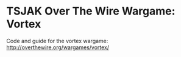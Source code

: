 * TSJAK Over The Wire Wargame: Vortex
Code and guide for the vortex wargame: http://overthewire.org/wargames/vortex/
